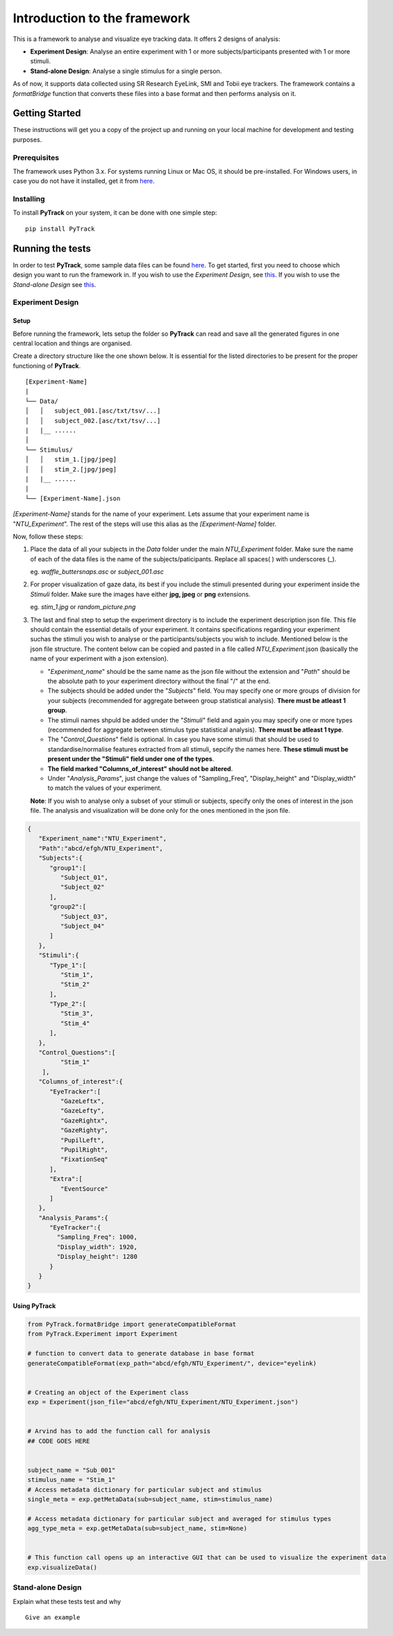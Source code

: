 Introduction to the framework
=============================

This is a framework to analyse and visualize eye tracking data. It
offers 2 designs of analysis:

-  **Experiment Design**: Analyse an entire experiment with 1 or more
   subjects/participants presented with 1 or more stimuli.
-  **Stand-alone Design**: Analyse a single stimulus for a single
   person.

As of now, it supports data collected using SR Research EyeLink, SMI and
Tobii eye trackers. The framework contains a *formatBridge* function
that converts these files into a base format and then performs analysis
on it.

Getting Started
---------------

These instructions will get you a copy of the project up and running on
your local machine for development and testing purposes.

Prerequisites
~~~~~~~~~~~~~

The framework uses Python 3.x. For systems running Linux or Mac OS, it
should be pre-installed. For Windows users, in case you do not have it
installed, get it from `here <https://www.python.org/downloads/>`_.

Installing
~~~~~~~~~~

To install **PyTrack** on your system, it can be done with one simple
step:

::

   pip install PyTrack

Running the tests
-----------------

In order to test **PyTrack**, some sample data files can be found
`here <https://www.google.com>`__. To get started, first you need to choose which design you
want to run the framework in. If you wish to use the *Experiment
Design*, see `this <#experiment-design>`_. If you wish to use the *Stand-alone Design* see
`this <#stand-alone-design>`__.

Experiment Design
~~~~~~~~~~~~~~~~~

Setup
^^^^^

Before running the framework, lets setup the folder so **PyTrack** can
read and save all the generated figures in one central location and
things are organised.

Create a directory structure like the one shown below. It is essential
for the listed directories to be present for the proper functioning of
**PyTrack**.

::

   [Experiment-Name]
   |
   └── Data/
   │   │   subject_001.[asc/txt/tsv/...]
   │   │   subject_002.[asc/txt/tsv/...]
   |   |__ ......
   │   
   └── Stimulus/
   │   │   stim_1.[jpg/jpeg]
   │   │   stim_2.[jpg/jpeg]
   |   |__ ......
   |
   └── [Experiment-Name].json

*[Experiment-Name]* stands for the name of your experiment. Lets assume
that your experiment name is "*NTU_Experiment*". The rest of the steps
will use this alias as the *[Experiment-Name]* folder.

Now, follow these steps:

1. Place the data of all your subjects in the *Data* folder under the
   main *NTU_Experiment* folder. Make sure the name of each of the data
   files is the name of the subjects/paticipants. Replace all spaces( )
   with underscores (_).

   eg. *waffle_buttersnaps.asc* or *subject_001.asc*

2. For proper visualization of gaze data, its best if you include the
   stimuli presented during your experiment inside the *Stimuli* folder.
   Make sure the images have either **jpg, jpeg** or **png** extensions.

   eg. *stim_1.jpg* or *random_picture.png*

3. The last and final step to setup the experiment directory is to
   include the experiment description json file. This file should
   contain the essential details of your experiment. It contains
   specifications regarding your experiment suchas the stimuli you wish
   to analyse or the participants/subjects you wish to include.
   Mentioned below is the json file structure. The content below can be
   copied and pasted in a file called *NTU_Experiment*.json (basically
   the name of your experiment with a json extension).

   -  "*Experiment_name*" should be the same name as the json file
      without the extension and "*Path*" should be the absolute path to
      your experiment directory without the final "/" at the end.
   -  The subjects should be added under the "*Subjects*" field. You may
      specify one or more groups of division for your subjects
      (recommended for aggregate between group statistical analysis).
      **There must be atleast 1 group**.
   -  The stimuli names shpuld be added under the "*Stimuli*" field and
      again you may specify one or more types (recommended for aggregate
      between stimulus type statistical analysis). **There must be
      atleast 1 type**.
   -  The "*Control_Questions*" field is optional. In case you have some
      stimuli that should be used to standardise/normalise features
      extracted from all stimuli, sepcify the names here. **These
      stimuli must be present under the "Stimuli" field under one of the
      types**.
   -  **The field marked "Columns_of_interest" should not be altered**.
   -  Under "*Analysis_Params*", just change the values of
      "Sampling_Freq", "Display_height" and "Display_width" to match the
      values of your experiment.

   **Note**: If you wish to analyse only a subset of your stimuli or
   subjects, specify only the ones of interest in the json file. The
   analysis and visualization will be done only for the ones mentioned
   in the json file.

.. code:: json

   {
      "Experiment_name":"NTU_Experiment",
      "Path":"abcd/efgh/NTU_Experiment",
      "Subjects":{
         "group1":[
            "Subject_01",
            "Subject_02"
         ],
         "group2":[
            "Subject_03",
            "Subject_04"
         ]
      },
      "Stimuli":{
         "Type_1":[
            "Stim_1",
            "Stim_2"
         ],
         "Type_2":[
            "Stim_3",
            "Stim_4"
         ],
      },
      "Control_Questions":[
            "Stim_1"
       ],
      "Columns_of_interest":{
         "EyeTracker":[
            "GazeLeftx",
            "GazeLefty",
            "GazeRightx",
            "GazeRighty",
            "PupilLeft",
            "PupilRight",
            "FixationSeq"   
         ],
         "Extra":[
            "EventSource"
         ]
      },
      "Analysis_Params":{
         "EyeTracker":{
           "Sampling_Freq": 1000,
           "Display_width": 1920,
           "Display_height": 1280
         }
      }
   }


Using PyTrack
^^^^^^^^^^^^^

.. code:: python

   from PyTrack.formatBridge import generateCompatibleFormat
   from PyTrack.Experiment import Experiment

   # function to convert data to generate database in base format 
   generateCompatibleFormat(exp_path="abcd/efgh/NTU_Experiment/", device="eyelink)


   # Creating an object of the Experiment class
   exp = Experiment(json_file="abcd/efgh/NTU_Experiment/NTU_Experiment.json")


   # Arvind has to add the function call for analysis
   ## CODE GOES HERE


   subject_name = "Sub_001"
   stimulus_name = "Stim_1"
   # Access metadata dictionary for particular subject and stimulus
   single_meta = exp.getMetaData(sub=subject_name, stim=stimulus_name)

   # Access metadata dictionary for particular subject and averaged for stimulus types
   agg_type_meta = exp.getMetaData(sub=subject_name, stim=None)


   # This function call opens up an interactive GUI that can be used to visualize the experiment data
   exp.visualizeData()

Stand-alone Design
~~~~~~~~~~~~~~~~~~

Explain what these tests test and why

::

   Give an example